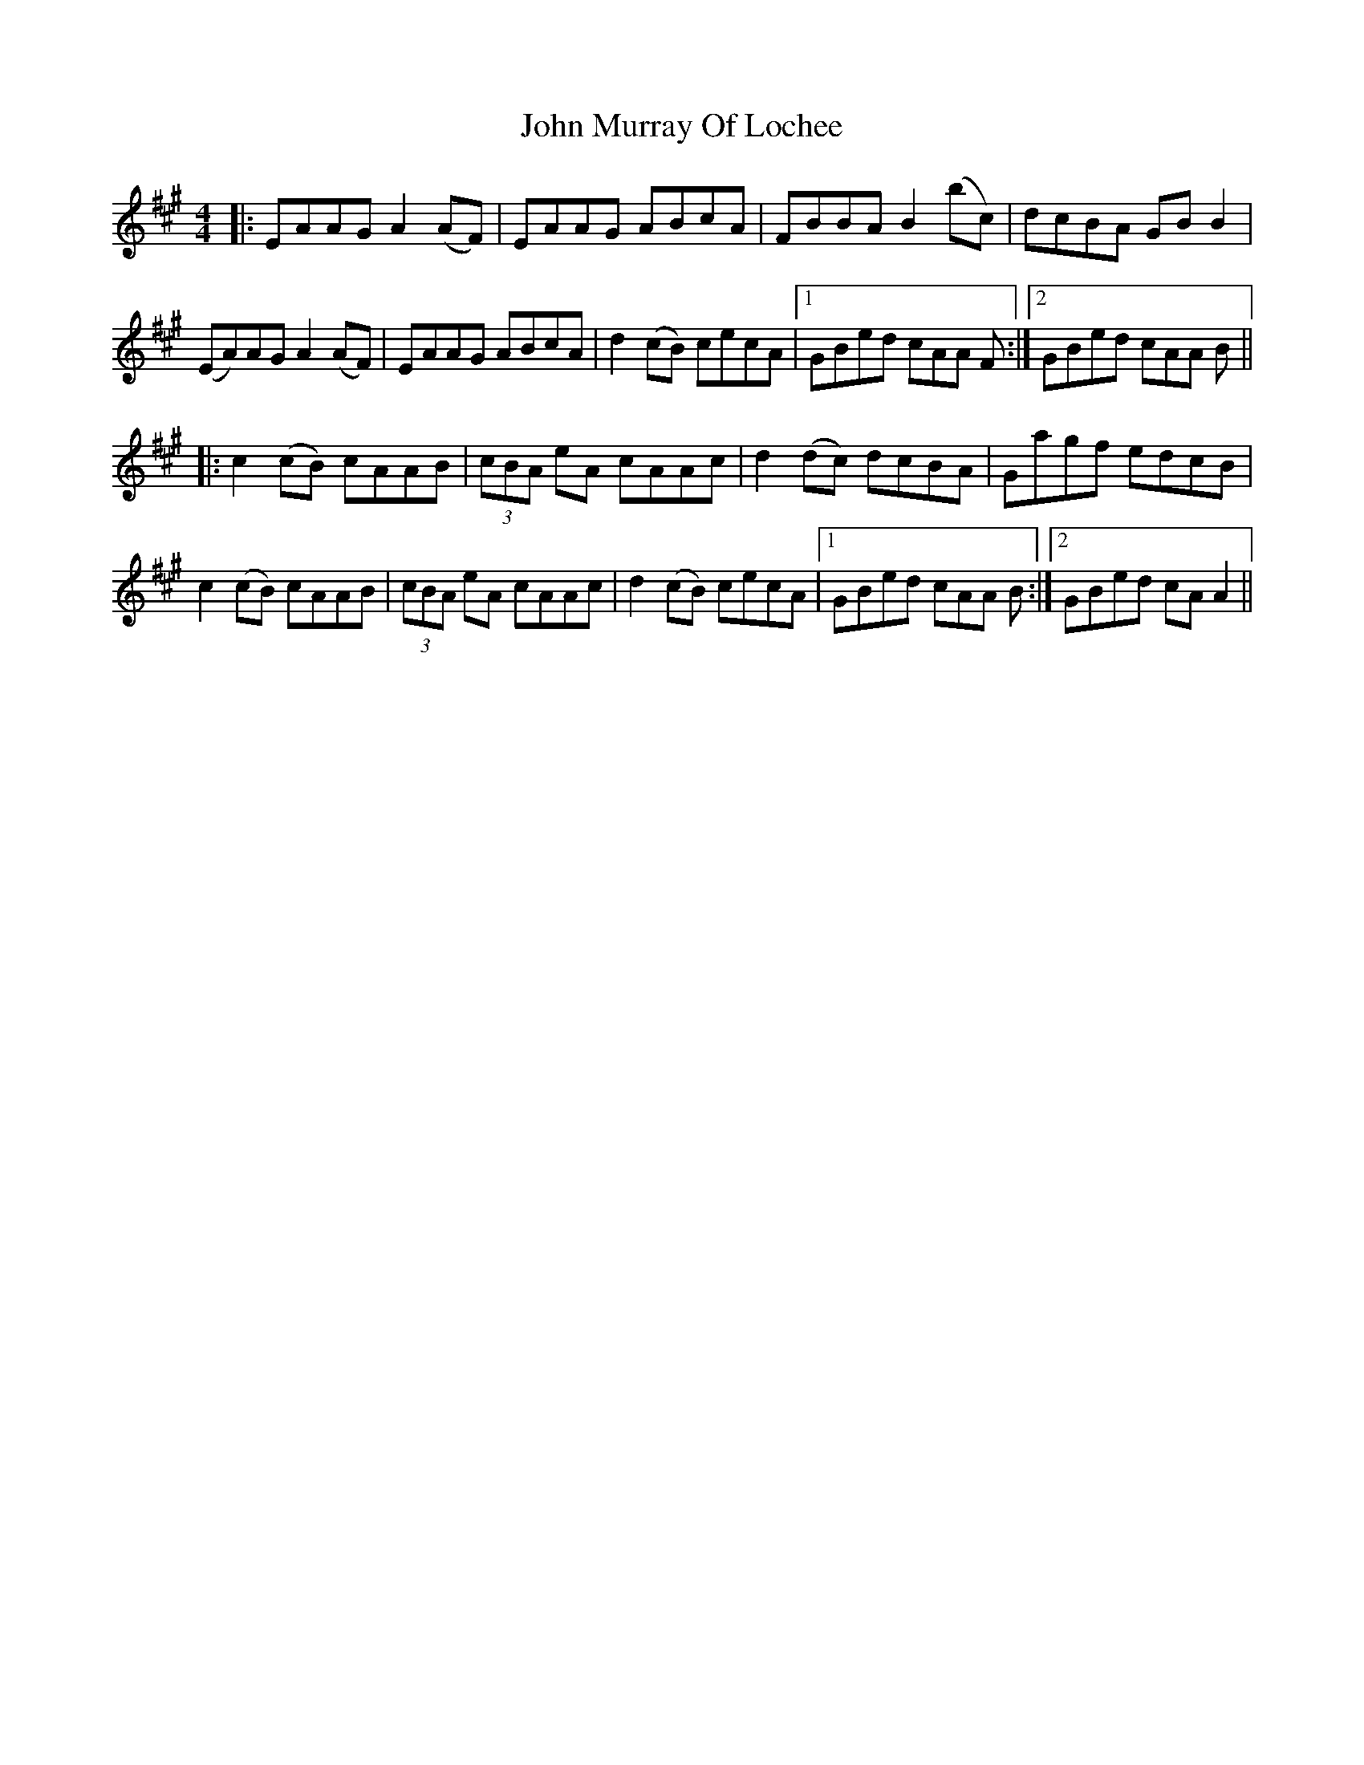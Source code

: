 X: 20557
T: John Murray Of Lochee
R: reel
M: 4/4
K: Amajor
|:EAAG A2 (AF)|EAAG ABcA|FBBA B2 (bc)|dcBA GB B2|
(EA)AG A2 (AF)|EAAG ABcA|d2 (cB) cecA|1 GBed cAA F:|2 GBed cAA B||
|:c2 (cB) cAAB|(3cBA eA cAAc|d2 (dc) dcBA|Gagf edcB|
c2 (cB) cAAB|(3cBA eA cAAc|d2 (cB) cecA|1 GBed cAA B:|2 GBed cA A2||


